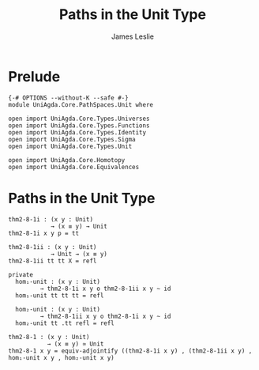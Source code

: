 #+title: Paths in the Unit Type
#+author: James Leslie
#+STARTUP: noindent hideblocks latexpreview
* Prelude
#+begin_src agda2
{-# OPTIONS --without-K --safe #-}
module UniAgda.Core.PathSpaces.Unit where

open import UniAgda.Core.Types.Universes
open import UniAgda.Core.Types.Functions
open import UniAgda.Core.Types.Identity
open import UniAgda.Core.Types.Sigma
open import UniAgda.Core.Types.Unit

open import UniAgda.Core.Homotopy
open import UniAgda.Core.Equivalences
#+end_src
* Paths in the Unit Type
#+begin_src agda2
thm2-8-1i : (x y : Unit)
            → (x ≡ y) → Unit
thm2-8-1i x y p = tt

thm2-8-1ii : (x y : Unit)
            → Unit → (x ≡ y)
thm2-8-1ii tt tt X = refl

private
  hom₁-unit : (x y : Unit)
         → thm2-8-1i x y o thm2-8-1ii x y ~ id
  hom₁-unit tt tt tt = refl

  hom₂-unit : (x y : Unit)
         → thm2-8-1ii x y o thm2-8-1i x y ~ id
  hom₂-unit tt .tt refl = refl

thm2-8-1 : (x y : Unit)
           → (x ≡ y) ≃ Unit
thm2-8-1 x y = equiv-adjointify ((thm2-8-1i x y) , (thm2-8-1ii x y) , hom₁-unit x y , hom₂-unit x y)
#+end_src
